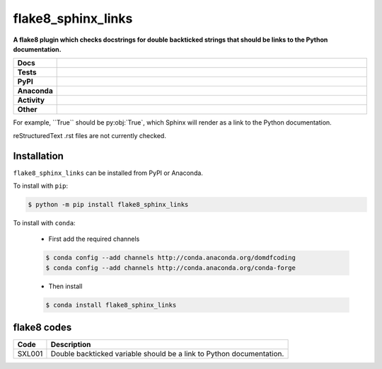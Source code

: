 =======================
flake8_sphinx_links
=======================

.. start short_desc

**A flake8 plugin which checks docstrings for double backticked strings that should be links to the Python documentation.**

.. end short_desc


.. start shields

.. list-table::
	:stub-columns: 1
	:widths: 10 90

	* - Docs
	  - |docs| |docs_check|
	* - Tests
	  - |travis| |actions_windows| |actions_macos| |coveralls| |codefactor|
	* - PyPI
	  - |pypi-version| |supported-versions| |supported-implementations| |wheel|
	* - Anaconda
	  - |conda-version| |conda-platform|
	* - Activity
	  - |commits-latest| |commits-since| |maintained|
	* - Other
	  - |license| |language| |requires| |pre_commit|

.. |docs| image:: https://img.shields.io/readthedocs/flake8-sphinx-links/latest?logo=read-the-docs
	:target: https://flake8-sphinx-links.readthedocs.io/en/latest/?badge=latest
	:alt: Documentation Status

.. |docs_check| image:: https://github.com/domdfcoding/flake8-sphinx-links/workflows/Docs%20Check/badge.svg
	:target: https://github.com/domdfcoding/flake8-sphinx-links/actions?query=workflow%3A%22Docs+Check%22
	:alt: Docs Check Status

.. |travis| image:: https://img.shields.io/travis/com/domdfcoding/flake8-sphinx-links/master?logo=travis
	:target: https://travis-ci.com/domdfcoding/flake8-sphinx-links
	:alt: Travis Build Status

.. |actions_windows| image:: https://github.com/domdfcoding/flake8-sphinx-links/workflows/Windows%20Tests/badge.svg
	:target: https://github.com/domdfcoding/flake8-sphinx-links/actions?query=workflow%3A%22Windows+Tests%22
	:alt: Windows Tests Status

.. |actions_macos| image:: https://github.com/domdfcoding/flake8-sphinx-links/workflows/macOS%20Tests/badge.svg
	:target: https://github.com/domdfcoding/flake8-sphinx-links/actions?query=workflow%3A%22macOS+Tests%22
	:alt: macOS Tests Status

.. |requires| image:: https://requires.io/github/domdfcoding/flake8-sphinx-links/requirements.svg?branch=master
	:target: https://requires.io/github/domdfcoding/flake8-sphinx-links/requirements/?branch=master
	:alt: Requirements Status

.. |coveralls| image:: https://img.shields.io/coveralls/github/domdfcoding/flake8-sphinx-links/master?logo=coveralls
	:target: https://coveralls.io/github/domdfcoding/flake8-sphinx-links?branch=master
	:alt: Coverage

.. |codefactor| image:: https://img.shields.io/codefactor/grade/github/domdfcoding/flake8-sphinx-links?logo=codefactor
	:target: https://www.codefactor.io/repository/github/domdfcoding/flake8-sphinx-links
	:alt: CodeFactor Grade

.. |pypi-version| image:: https://img.shields.io/pypi/v/flake8_sphinx_links
	:target: https://pypi.org/project/flake8_sphinx_links/
	:alt: PyPI - Package Version

.. |supported-versions| image:: https://img.shields.io/pypi/pyversions/flake8_sphinx_links?logo=python&logoColor=white
	:target: https://pypi.org/project/flake8_sphinx_links/
	:alt: PyPI - Supported Python Versions

.. |supported-implementations| image:: https://img.shields.io/pypi/implementation/flake8_sphinx_links
	:target: https://pypi.org/project/flake8_sphinx_links/
	:alt: PyPI - Supported Implementations

.. |wheel| image:: https://img.shields.io/pypi/wheel/flake8_sphinx_links
	:target: https://pypi.org/project/flake8_sphinx_links/
	:alt: PyPI - Wheel

.. |conda-version| image:: https://img.shields.io/conda/v/domdfcoding/flake8_sphinx_links?logo=anaconda
	:target: https://anaconda.org/domdfcoding/flake8_sphinx_links
	:alt: Conda - Package Version

.. |conda-platform| image:: https://img.shields.io/conda/pn/domdfcoding/flake8_sphinx_links?label=conda%7Cplatform
	:target: https://anaconda.org/domdfcoding/flake8_sphinx_links
	:alt: Conda - Platform

.. |license| image:: https://img.shields.io/github/license/domdfcoding/flake8-sphinx-links
	:target: https://github.com/domdfcoding/flake8-sphinx-links/blob/master/LICENSE
	:alt: License

.. |language| image:: https://img.shields.io/github/languages/top/domdfcoding/flake8-sphinx-links
	:alt: GitHub top language

.. |commits-since| image:: https://img.shields.io/github/commits-since/domdfcoding/flake8-sphinx-links/v0.0.4
	:target: https://github.com/domdfcoding/flake8-sphinx-links/pulse
	:alt: GitHub commits since tagged version

.. |commits-latest| image:: https://img.shields.io/github/last-commit/domdfcoding/flake8-sphinx-links
	:target: https://github.com/domdfcoding/flake8-sphinx-links/commit/master
	:alt: GitHub last commit

.. |maintained| image:: https://img.shields.io/maintenance/yes/2020
	:alt: Maintenance

.. |pre_commit| image:: https://img.shields.io/badge/pre--commit-enabled-brightgreen?logo=pre-commit&logoColor=white
	:target: https://github.com/pre-commit/pre-commit
	:alt: pre-commit

.. end shields

For example, \`\`True\`\` should be py\:obj:\`True\`, which Sphinx will render as a link to the Python documentation.

reStructuredText .rst files are not currently checked.

Installation
--------------

.. start installation

``flake8_sphinx_links`` can be installed from PyPI or Anaconda.

To install with ``pip``:

.. code-block:: bash

	$ python -m pip install flake8_sphinx_links

To install with ``conda``:

	* First add the required channels

	.. code-block:: bash

		$ conda config --add channels http://conda.anaconda.org/domdfcoding
		$ conda config --add channels http://conda.anaconda.org/conda-forge

	* Then install

	.. code-block:: bash

		$ conda install flake8_sphinx_links

.. end installation

flake8 codes
--------------

============== =====================================================================
Code           Description
============== =====================================================================
SXL001         Double backticked variable should be a link to Python documentation.
============== =====================================================================
